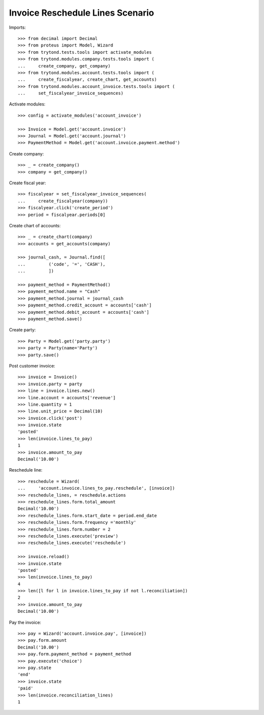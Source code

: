 =================================
Invoice Reschedule Lines Scenario
=================================

Imports::

    >>> from decimal import Decimal
    >>> from proteus import Model, Wizard
    >>> from trytond.tests.tools import activate_modules
    >>> from trytond.modules.company.tests.tools import (
    ...     create_company, get_company)
    >>> from trytond.modules.account.tests.tools import (
    ...     create_fiscalyear, create_chart, get_accounts)
    >>> from trytond.modules.account_invoice.tests.tools import (
    ...     set_fiscalyear_invoice_sequences)

Activate modules::

    >>> config = activate_modules('account_invoice')

    >>> Invoice = Model.get('account.invoice')
    >>> Journal = Model.get('account.journal')
    >>> PaymentMethod = Model.get('account.invoice.payment.method')

Create company::

    >>> _ = create_company()
    >>> company = get_company()

Create fiscal year::

    >>> fiscalyear = set_fiscalyear_invoice_sequences(
    ...     create_fiscalyear(company))
    >>> fiscalyear.click('create_period')
    >>> period = fiscalyear.periods[0]

Create chart of accounts::

    >>> _ = create_chart(company)
    >>> accounts = get_accounts(company)

    >>> journal_cash, = Journal.find([
    ...         ('code', '=', 'CASH'),
    ...         ])

    >>> payment_method = PaymentMethod()
    >>> payment_method.name = "Cash"
    >>> payment_method.journal = journal_cash
    >>> payment_method.credit_account = accounts['cash']
    >>> payment_method.debit_account = accounts['cash']
    >>> payment_method.save()

Create party::

    >>> Party = Model.get('party.party')
    >>> party = Party(name='Party')
    >>> party.save()

Post customer invoice::

    >>> invoice = Invoice()
    >>> invoice.party = party
    >>> line = invoice.lines.new()
    >>> line.account = accounts['revenue']
    >>> line.quantity = 1
    >>> line.unit_price = Decimal(10)
    >>> invoice.click('post')
    >>> invoice.state
    'posted'
    >>> len(invoice.lines_to_pay)
    1
    >>> invoice.amount_to_pay
    Decimal('10.00')

Reschedule line::

    >>> reschedule = Wizard(
    ...     'account.invoice.lines_to_pay.reschedule', [invoice])
    >>> reschedule_lines, = reschedule.actions
    >>> reschedule_lines.form.total_amount
    Decimal('10.00')
    >>> reschedule_lines.form.start_date = period.end_date
    >>> reschedule_lines.form.frequency ='monthly'
    >>> reschedule_lines.form.number = 2
    >>> reschedule_lines.execute('preview')
    >>> reschedule_lines.execute('reschedule')

    >>> invoice.reload()
    >>> invoice.state
    'posted'
    >>> len(invoice.lines_to_pay)
    4
    >>> len([l for l in invoice.lines_to_pay if not l.reconciliation])
    2
    >>> invoice.amount_to_pay
    Decimal('10.00')

Pay the invoice::

    >>> pay = Wizard('account.invoice.pay', [invoice])
    >>> pay.form.amount
    Decimal('10.00')
    >>> pay.form.payment_method = payment_method
    >>> pay.execute('choice')
    >>> pay.state
    'end'
    >>> invoice.state
    'paid'
    >>> len(invoice.reconciliation_lines)
    1
